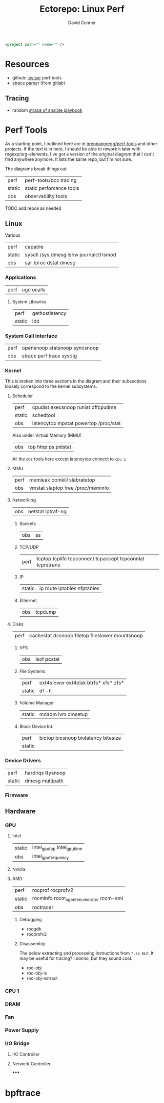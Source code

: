 #+TITLE:     Ectorepo: Linux Perf
#+AUTHOR:    David Conner
#+EMAIL:     aionfork@gmail.com
#+DESCRIPTION: notes
#+PROPERTY: header-args :comments none


#+begin_src xml :tangle basics.xml
<project path="" name="" />
#+end_src


* Resources

+ github: [[https://github.com/iovisor][iovisor]] perf tools
+ [[https://about.gitlab.com/blog/2019/07/24/three-new-support-tools/][strace parser]] (from gitlab)

** Tracing

+ random [[https://gist.github.com/pgrm/8932b46d7c064de8eadc855291a512f2][strace of ansible playbook]]

* Perf Tools

As a starting point, I outlined here are in [[github:brendangregg/perf-tools][brendangregg/perf-tools]] and other
projects. If the text is in here, I should be able to rework it later with
regexp/org-elements. I've got a version of the original diagram that I can't
find anywhere anymore. It lists the same repo, but I'm not sure.

The diagrams break things out

| perf   | perf-tools/bcc tracing  |
| static | static perfomance tools |
| obs    | observability tools     |

***** TODO add repos as needed

** Linux

Various

| perf   | capable                                 |
| static | sysctl /sys dmesg lshw journalctl lsmod |
| obs    | sar /proc dstat dmesg                   |

*** Applications

| perf | ugc ucalls |

**** System Libraries

| perf   | gethostlatency |
| static | ldd            |

*** System Call Interface

| perf | opensnoop statsnoop syncsnoop |
| obs  | strace perf trace sysdig      |

*** Kernel

This is broken into three sections in the diagram and their subsections loosely
correspond to the kernel subsystems.

**** Scheduler

| perf   | cpudist execsnoop runlat offcputime   |
| static | schedtool                             |
| obs    | latencytop mpstat powertop /proc/stat |

Also under Virtual Memory (MMU)

| obs | top htop ps pidstat |

All the =obs= tools here except latencytop connect to =cpu 1=

**** MMU

| perf | memleak oomkill slabratetop       |
| obs  | vmstat slaptop free /proc/meminfo |

**** Networking

| obs | netstat iptraf-ng |

***** Sockets

| obs | ss |

***** TCP/UDP

| perf | tcptop tcplife tcpconnect tcpaccept tcpconnlat tcpretrans |

***** IP

| static | ip route iptables nfptables |

***** Ethernet

| obs | tcpdump |

**** Disks

| perf | cachestat dcsnoop filetop fileslower mountsnoop |

***** VFS

| obs | lsof pcstat |

***** File Systems

| perf   | ext4slower ext4disk btrfs* xfs* zfs* |
| static | df -h                                |

***** Volume Manager

| static | mdadm lvm dmsetup |

***** Block Device Int.

| perf   | biotop biosnoop biolatency bitesize |
| static |                                     |


*** Device Drivers

| perf   | hardirqs ttysnoop |
| static | dmesg multipath   |

*** Firmware

** Hardware

*** GPU

**** Intel

| static | intel_gpu_top intel_gpu_time |
| obs    | intel_gpu_frequency          |

**** Nvidia

**** AMD

| perf   | rocprof rocprofv2                       |
| static | rocminfo rocm_agent_enumerator rocm-smi |
| obs    | roctracer                               |

***** Debugging

+ rocgdb
+ rocprofv2

***** Disassembly

The below extracting and processing instructions from =*.so ELF=. It may be
useful for tracing? I donno, but they sound cool.

+ roc-obj
+ roc-obj-ls
+ roc-obj-extract

*** CPU 1

*** DRAM

*** Fan

*** Power Supply

*** I/O Bridge

**** I/O Controller



**** Network Controller

*****

* bpftrace
